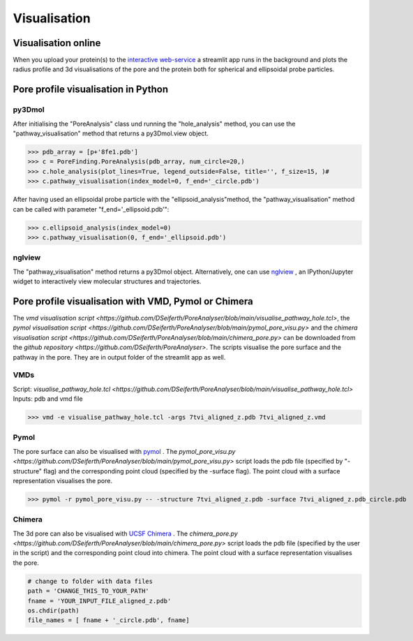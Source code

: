 Visualisation
=============

Visualisation online
---------------------
When you upload your protein(s) to the 
`interactive web-service <https://poreanalyser.bioch.ox.ac.uk/>`_ 
a streamlit app runs in the background and plots the radius profile and 
3d visualisations of the pore and the protein both for spherical and ellipsoidal
probe particles.

Pore profile visualisation in Python
------------------------------------

py3Dmol
^^^^^^^^
After initialising the "PoreAnalysis" class und running the "hole_analysis" method, you can use 
the "pathway_visualisation" method that returns a py3Dmol.view object.

>>> pdb_array = [p+'8fe1.pdb']
>>> c = PoreFinding.PoreAnalysis(pdb_array, num_circle=20,)
>>> c.hole_analysis(plot_lines=True, legend_outside=False, title='', f_size=15, )#
>>> c.pathway_visualisation(index_model=0, f_end='_circle.pdb')

After having used an ellipsoidal probe particle with the "ellipsoid_analysis"method, 
the "pathway_visualisation" method can be called with parameter "f_end='_ellipsoid.pdb'":

>>> c.ellipsoid_analysis(index_model=0)
>>> c.pathway_visualisation(0, f_end='_ellipsoid.pdb')

nglview
^^^^^^^^
The "pathway_visualisation" method returns a py3Dmol object. Alternatively, one can use
`nglview <https://nglviewer.org/nglview/latest/>`_ , an IPython/Jupyter widget to interactively view molecular structures and trajectories. 


Pore profile visualisation with VMD, Pymol or Chimera
-----------------------------------------------------

The `vmd visualisation script <https://github.com/DSeiferth/PoreAnalyser/blob/main/visualise_pathway_hole.tcl>`, 
the `pymol visualisation script <https://github.com/DSeiferth/PoreAnalyser/blob/main/pymol_pore_visu.py>` and
the `chimera visualisation script <https://github.com/DSeiferth/PoreAnalyser/blob/main/chimera_pore.py>` can be downloaded
from the `github repository <https://github.com/DSeiferth/PoreAnalyser>`. The scripts visualise the pore surface and the pathway in the pore. 
They are in output folder of the streamlit app as well.

VMDs
^^^^^^^^
Script: `visualise_pathway_hole.tcl <https://github.com/DSeiferth/PoreAnalyser/blob/main/visualise_pathway_hole.tcl>`
Inputs: pdb and vmd file 

>>> vmd -e visualise_pathway_hole.tcl -args 7tvi_aligned_z.pdb 7tvi_aligned_z.vmd

.. figure:: ../_static/GlyR_Gly_7tvi_HOLE_pathway.png
   :align: center
   :alt: GlyR_Gly_7tvi_HOLE_pathway.png


Pymol
^^^^^^^^
The pore surface can also be visualised with `pymol <https://pymol.org/>`_ .
The `pymol_pore_visu.py <https://github.com/DSeiferth/PoreAnalyser/blob/main/pymol_pore_visu.py>` script loads the pdb file (specified by "-structure" flag) and the 
corresponding point cloud (specified by the -surface flag). The point cloud with a surface representation 
visualises the pore.

>>> pymol -r pymol_pore_visu.py -- -structure 7tvi_aligned_z.pdb -surface 7tvi_aligned_z.pdb_circle.pdb

   

.. figure:: ../_static/pymol_example.png
   :align: center
   :alt: pymol_example.png

Chimera
^^^^^^^^
The 3d pore can also be visualised with `UCSF Chimera <https://www.cgl.ucsf.edu/chimera/>`_ .
The `chimera_pore.py <https://github.com/DSeiferth/PoreAnalyser/blob/main/chimera_pore.py>` script loads the pdb file (specified by the user in the script) and the 
corresponding point cloud into chimera. The point cloud with a surface representation 
visualises the pore.   

.. code-block:: python

   # change to folder with data files
   path = 'CHANGE_THIS_TO_YOUR_PATH'
   fname = 'YOUR_INPUT_FILE_aligned_z.pdb'
   os.chdir(path)
   file_names = [ fname + '_circle.pdb', fname]

.. figure:: ../_static/chimera_8fe1.png
   :align: center
   :alt: chimera_8fe1.png

